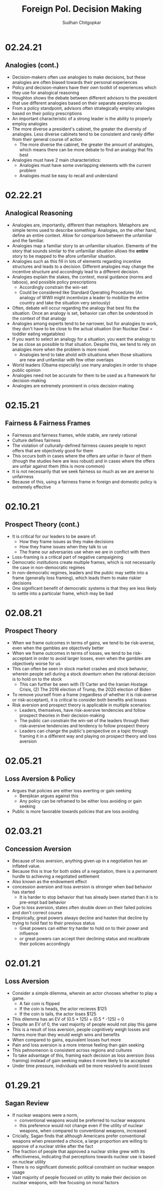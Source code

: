 # Document Information
#+TITLE: Foreign Pol. Decision Making
#+AUTHOR: Sudhan Chitgopkar
#+EMAIL: sudhanchitgopkar@uga.edu
* 02.24.21
** Analogies (cont.)
- Decision-makers often use analogies to make decisions, but these analogies are often biased towards their personal experiences
- Policy and decision-makers have their own toolkit of experiences which they use for analogical reasoning
- Houghton shows the debate between different advisors to the president that use different analogies based on their separate experiences
- From a policy standpoint, advisors often strategically employ analogies based on their policy prescriptions
- An important characteristic of a strong leader is the ability to properly employ analogies
- The more diverse a president's cabinet, the greater the diversity of analogies. Less diverse cabinets tend to be consistent and rarely differ from their general course of action
  - The more diverse the cabinet, the greater the amount of analogies, which means there can be more debate to find an analogy that fits best
- Analogies must have 2 main characteristics:
  - Analogies must have some overlapping elements with the current problem
  - Analogies must be easy to recall and understand
* 02.22.21
** Analogical Reasoning
- Analogies are, importantly, different than metaphors. Metaphors are simple terms used to describe something. Analogies, on the other hand, define an entire context. Allow for comparison between the unfamiliar and the familiar.
- Analogies map a familiar story to an unfamiliar situation. Elements of the story that sounds similar to the unfamiliar situation allows the *entire* story to be mapped to the afore unfamiliar situation.
- Analogies such as this fill in lots of elements regarding incentive structures and leads to a decision. Different analogies may change the incentive structure and accordingly lead to a different decision.
- Analogies explain the stakes, the context, moral guidance (norms and taboos), and possible policy prescriptions
  - Accordingly constrain the win-set
  - Could be considered like Standard Operating Procedures (An analogy of WWII might incentivize a leader to mobilize the entire country and take the situation very seriously)
- Often, debate will occur regarding the analogy that best fits the situation. Once an analogy is set, behavior can often be understood in the context of that analogy
- Analogies among experts tend to be narrower, but for analogies to work, they don't have to be close to the actual situation (Iran Nuclear Deal = toddler eating vegatables)
- If you want to select an analogy for a situation, you want the analogy to be as close as possible to that situation. Despite this, we tend to rely on analogies more when the problem is more novel.
  - Analogies tend to take ahold with situations when those situations are new and unfamiliar with few other overlaps
- World leaders (Obama especially) use many analogies in order to shape public opinion
- Analogies need not be accurate for them to be used as a framework for decision-making
- Analogies are extremely prominent in crisis decision-making
* 02.15.21
** Fairness & Fairness Frames
- Fairnesss and fairness frames, while stable, are rarely rational
- Culture defines fairness
- The violation of culturally-defined fairness causes people to reject offers that are objectively good for them
- This occurs both in cases where the offers are unfair in favor of them (though the studies here are less robust) and in cases where the offers are unfair against them (this is more common)
- It is not necessarily that we seek fairness so much as we are averse to unfairness
- Because of this, using a fairness frame in foreign and domestic policy is extremely effective
* 02.10.21
** Prospect Theory (cont.)
- It is critical for our leaders to be aware of:
  - How they frame issues as they make decisions
  - How they frame issues when they talk to us
  - The frame our adversaries use when we are in conflict with them
- Loss-framing is a critical part of negative campaigining
- Democratic institutions create multiple frames, which is not necessarily the case in non-democratic regimes
- In non-democratic regimes, leaders and the public may settle into a frame (generally loss framing), which leads them to make riskier decisions
- One significant benefit of democratic systems is that they are less likely to settle into a particular frame, which may be bad
* 02.08.21
** Prospect Theory
- When we frame outcomes in terms of gains, we tend to be risk-averse, even when the gambles are objectively better
- When we frame outcomes in terms of losses, we tend to be risk-acceptant in order to avoid larger losses, even when the gambles are objectively worse for us
- This can often be seen in stock market crashes and stock behavior, wherein people sell during a stock downturn when the rational decision is to hold on to the stock
  - This can further be seen with (1) Carter and the Iranian Hostage Crisis, (2) The 2016 election of Trump, the 2020 election of Biden
- To remove yourself from a frame (regardless of whether it is risk-averse or risk-acceptant), it is critical to consider both benefits and losses
- Risk aversion and prospect theory is applicable in multiple scenarios:
  - Leaders, themselves, have risk-aversive tendencies and follow prospect theories in their decision-making
  - The public can constrain the win-set of the leaders through their risk-aversive tendencies and tendency to follow prospect theory
  - Leaders can change the public's perspective on a topic through framing it in a different way and playing on prospect theory and loss aversion
* 02.05.21
** Loss Aversion & Policy
- Argues that policies are either loss averting or gain seeking
  - Berejikian argues against this
  - Any policy can be reframed to be either loss avoiding or gain seeking
- Public is more favorable towards policies that are loss avoiding
* 02.03.21
** Concession Aversion
- Because of loss aversion, anything given up in a negotiation has an inflated value.
- Because this is true for both sides of a negotiation, there is a permanent hurdle to achieving a negotiated settlement
- Also known as the endowment effect
- concession aversion and loss aversion is stronger when bad behavior has started
  - It is harder to stop behavior that has already been started than it is to pre-empt bad behavior
- Due to loss aversion, states often double down on their failed policies and don't correct course
- Empirically, great powers always decline and hasten that decline by trying to hold fast to their previous status
  - Great powers can either try harder to hold on to their power and influence
 - or great powers can accept their declining status and recalibrate their policies accordingly
* 02.01.21
** Loss Aversion
- Consider a simple dilemma, wherein an actor chooses whether to play a game.
  - A fair coin is flipped
  - If the coin is heads, the actor recieves $125
  - If the coin is tails, the actor loses $125
- This dilemma has an EV of (0.5 * 125) + (0.5 * -125) = 0
- Despite an EV of 0, the vast majority of people would not play this game
- This is a result of loss aversion, people cognitively weigh losses and harms more than they would weigh wins and benefits
- When compared to gains, equivalent losses hurt more
- Pain and loss aversion is a more intense feeling than gain seeking
- This pehnomenon is consistent across regions and cultures
- To take advantage of this, framing each decision as loss aversion (loss framing) instead of gain seeking makes it more likely to be accepted
- Under time pressure, individuals will be more resolved to avoid losses
* 01.29.21
** Sagan Review
- If nuclear weapons were a norm,
  - conventional weapons would be preferred to nuclear weapons
  - this preference would not change even if the utility of nuclear weapons, when compared to conventional weapons, increased
- Cricially, Sagan finds that although Americans prefer conventional weapons when presented a choice, a large proportion are willing to approve of a nuclear strike after the fact
- The fraction of people that approved a nuclear strike grew with its effectiveness, indicating that perceptions towards nuclear use is based on nuclear utility
- There is no significant domestic political constraint on nuclear weapon usage
- Vast majority of people focused on utility to make their decision on nuclear weapons, with few focusing on moral factors
* 01.27.21
** Norms & Nukes
- Norms and taboos have been critical in nuclear policy
- Norms and taboos have changed our definition of nuclear weapons as solely a means of deterrence to something that is more feasible in small-scale war (through more tactical nuclear weapons)
** Norms & Taboos
- Cognitive constructs designed to guide our behavior
- Generally exist in the context of societal interaction and behavior
*** Norms
- Do's and Dont's
  - prescribe some behavior and deter other behaviors
- Context-specific
  - e.g killing is generally considered something that is horrible to do, but is just
- Large cultural variation in norms
- Consequences for violation of norms can vary significantly
*** Taboos
- Dont's - never explain things you should do, only address things you shouldn't
- Tend to be universal, with limited exception
- Significantly more limited variation, easier to translate across cultures
- There tend to be very severe consequences to taboo violations
** Norms, Taboos, and Decision-Making
- Generally, norms and taboos take certain strategies off the table and constrain the incentive structure
- Taboos and Norms also change our win-sets because of norms and taboos that exist in their own societies
- When the government needs to violate taboos or norms, they (1) argue that they aren't, through some loophole, and (2) argue that the benefits outweigh the harms
- To erode a norm, infuse it with consequentialist logic
* 01.21.21
** Public Opinion & Decision-Making
- domestic decision-making has significant foreign policy effects
- domestic public opinion has an effect on foreign policy decisions
  - public opinions can help shape the incentive structure that a decision-maker has when faced with a decision
  - public opinion can either be an opportunity or a cosntraint
- who we listen to and what they say can intrinsically change our incentive structure
** Putnam Review
- For any foreign policy issue, there is a chief of government (CoG)
  - CoG has ultimate decision-making authority on the issue
  - e.g, president on war, secretary for commerce on tariffs, etc.
- CoG's job is to find a way to align their international goals with what's possible domestically
  - This is the two-level game, domestic and international balances
- "Win-Set" defines the set of acceptable outcomes that is affected by the policy
  - "Win-Set" defined by war and peace is the entire US population
  - "Win-Set" defined by shoe-lace imports is extremely small
- Veto power must be considered
- Assumes a rational actor analysis
- While this applies largely to democratic states, the same general principles can also appply to authoritarian regimes
* Putnam
** Domestic-International Entanglements
- Current literature lists domestic influences on foreign policy and theorizes about links between the two
- Deutsch and Haas theorize about the impact of parties and interest groups on spillover from domestic policy to international objectives
- Recent work has focised on structural factors such as state strength causing an effect on foreign economic policy
  - central decision-makers must be concerned with domestic and international factors simultaneously
  - theory does not properly explain differences in state foreign policy occurring despite static state structures
** Two-level Games
- Politics of international negotiations can often be considerd a two-level game
  - At the national level, domestic groups pressure governemnt, politicians seek power through the the favor of those organizations
  - At the international leve, governments seek to minimize harms, maximize ability to solve domestic pressures
- Creates a very complex, sometimes contradictory situation for actors at both boards (decision-makers)
** Win-Sets
- Negotiation occurs at a 2-stage process:
  - Level 1: bargaining between negotiators leading to tentative agreement
  - Level 2: Separate discussions within each group about ratification
- In reality, process is not always linear - generally happens multiple times in multiple stages at multiple levels
- Larger win-sets make Level 1 agreement more likely
- The relative size of the respective level 2 win-sets will affect the distribution of the joint gains from the international bargain (the larger the win-set of actor 1, the more he can be pushed around by other actors)
** Win-Set Determinants
- Three factors critical to win-set size
  - Level 2 preferences and coalitions
  - Level 2 institutions
  - Level 1 negotiation strategies
** Uncertainty and Bargaining
- Level 1 negotiators are often badly misinformed about elvel 2 politics, especially on the opposing side
- Uncertainty about win set size can be both good and bad in 2 level negotiations
- Each bargainer has an incentive to understate his own win-sets
- Uncertainty about opponent's win set increases concern about risk of involuntary defection by the other side
** Role of the Chief Negotiator
- Chief negotiator is the only formal link between level 1 and 2 of negotiation
- Assumed that chief negotiator has no independent policy views, acts merely as an honest broker on behalf of his constitutents
- Motives of the chief negotiator:
  - enhancing level 2 game by having benefits outweigh harms as much as possible
  - shifting balance of power at level 2 in favor of his own person domestic policies
  - pursuing his own conception of national interest in the international sense
 - Also assumed that the chief negotiator has some sort of veto power to outright reject anything that wholly contradicts his personal beliefs

* Fearon
** Introduction
- Three reasons war may occur
  - People are sometimes irrational and don't consider the costs of war due to this irrationality or their biases
  - Leaders may enjoy benefits of war but not pay the costs
  - People are rational and consider the risks but fight anyway (Rationalist explanation)
- Flaws with contemporary rationalist arguments are that they don't address prewar bargains
- Contemporary Rationalist reasons for war:
  - Anarchy
  - Benefits o/w costs
  - Rational preventitive war
  - Rational miscalculation due to lack of info
  - Rational miscalculation due to diagreement about relative power
- Fearon's reasons for war
  - private or misrepresented info about relative capabilities
  - relationships are not possible because at least one party has an incentive to cheat
  - Despite being able to compromise, one or more party does not want to because of their beliefs on the issue
** The Puzzle
- People often see war as something nobody wants though wars can often simply be costly but worthwhile gambles
- Wars are always ex post inefficient because no matter how small, the costs of fighting still exist
** Anarchy
- War occurs because there is nothing to prevent it
- Does not explain why wars still occur due to their inefficiency, therefore does not explain war completely
- Anarchy may lead to arms races and insecurity, but little war outside or preemptive war
** Preventive War
- If a declining power suspects that it may be attacked in the future by a rising power, it will find a preventive war rational
- Theory does not consider diplomacy and timeframe
- Why should the declining power fear an attack if it's inefficient, even for the rising power
** Positive Expected Utility
- Argues that war is rational when both sides have a positive expected utility from it
- While often presented, this argument doesn't explain specific condition in which both parties fighting a war have positive expected utility
** Utility and Rationality
- Positive expected utility alone is not enough to provide a rationalist explanatino for war
- Indivisibility of factors of war can also be a rational explanation of war
** War and Private information
- War is often the product of rational miscalculation
- Leaders overestimate their chance of military victory
- State lack information about other side's willingness to fight
- Truly rational agents will make the same prediction about the outcome of an uncertain event when given the same set of facts
  - This does not happen when miscalculation occurs, which leads to war
- There also exist incentives to misrepresent in bargaining
- Combination of private info about relative power or will to fight and strategic incentive to misrepresent positions in baragaining constitute a rational explanation of war
** War & Commitment Problems
- With anarchy, states become suspicious of one another and build weapons and engage in attacks
- Anarchy matters when it seems as if a states preferences and opportunities for action imply that one or both sides in a dispute have incentives to renege on peaceful bargains which would be mutually preferable to war
- Preemptive war is one such case where if one wants to go to war, doing so stealthily would be the most save. While both parties would prefer to live in peace, they are constantly afraid of doing so because of the anarchic state of internaitonal affairs
  - Seems to work similar to the prisoner's dilemm
- The same principle can be applied to preventive war, lack of trust is not the driving factor behind war in these instances. Rather, circumstances that give one party an incentive to renege are
** Conclusion
- Because fighting is costly and risky, rational actors should prefer negotiations to war
- Rational actors may be unable to agree on these negotiations because
  - private information about resolve and capability, and the incentives that exist to misrepresent these
  - inability to commit to hold ip a deal
- Not arguing irrelevance for empirical studies concluding that war is based on irrationality
* 01.22.21
** Calculating Costs of War
*** Constants
- Fight occurs over $100
- Cost of war: $20
- P(Winning): 50%
*** Expected Value
- (Gains Winning) + (Gains Fighting) - (Cost of War)
- (0.5 \times 100) + (0) - (1 \times 20) = 50 - 20 = $30
- Because each side could negotiate in order to get an expected value of 31 <, it is not a rational deciison to go to war
*** Miscalculation
- When both sides overestimate the probability of winning, their expected value goes up, thereby making their minimum threshold for negotiation too high for the other side.
- Consider miscalculation wherein both sides believe they have an 80% probability of winning:
  - EV_{war} = (0.8 \times 100) + (0) - (1 \times 20) = 80 - 20 = 60.
  - Both sides therefore want an expected value of > 60, which is impossible given the limited value of the thing being fought over
* 01.20.21
** Rational Decision-Making
- Rational decision-making defines how we make decisions
- A person's or institutions goal is not relevant, the process of pursuing that goal is the factor driving decision-making
- This allows us to generalize decision-making significantly more
- Critical to consider the probabilistic nature of benefits and harms when considering rational decision-making
- Expected Value = "weighted value" for all costs and benefits
  - Same thing as "average payoff"
** Incentive Structures
- Incentive structures are the expected values for each of the strategies considered
- Incentive structures impose a certain course of action upon us, given that we are rational actors
* Expected Profit Khan
- Expected value can be calculated as the sum of all the outcome probabilities multiplied by their corresponding profits.
- Considering all outcome probabilities should yeild a total probability sum of 1 (100%), with profits being positive (gains) or negative (losses)
* 01.15.21
- Brain has a complex set of structures that work together to do both really important, and fundamentally flawed actions
** Brain Stem
- The reptilian brain
- Really just an extensino of the spinal cord
- Controls automatic actions, no effect on decision-making
** Middle Brain (Limbic System)
- Body's monitoring system to identify important elements of the environment
- Discriminates things of importantance constantly and ambiently
** Brain Cortex
- Controls higher-level thinking
- Moral decision-making, learning, conscious awareness
** Hierarchy of the brain
- Information goes from the brain stem, to the limbic system, to the brain cortex
- Critically, the limbic system was never designed to collect all the information around you - that incomplete information is used for decision-making
- Understanding the interplay and potential biases of the limbic system can help us understand decision-making and prevent bad decision making
- Fear and the triggering of fear prevents higher-level decision making and can prevent the intake of new information
- Sources of information can also have a significant effect on the processing of that information - can be seen through in-group/out-group bias
** Rational Decision-Making
1. Pick a goal
2. Evaluate all strategies
   - Analyze costs
   - Analyze benefits
3. Select strategy with best cost/benefit ratio
- Bias often occurs at stage 2 because of filtration of information through the limbic system

* Notes Config
# Web Export Config
#+HTML_HEAD: <link rel="stylesheet" type="text/css" href="rethink.css" />
#+OPTIONS: toc:nil num:nil html-style:nil
